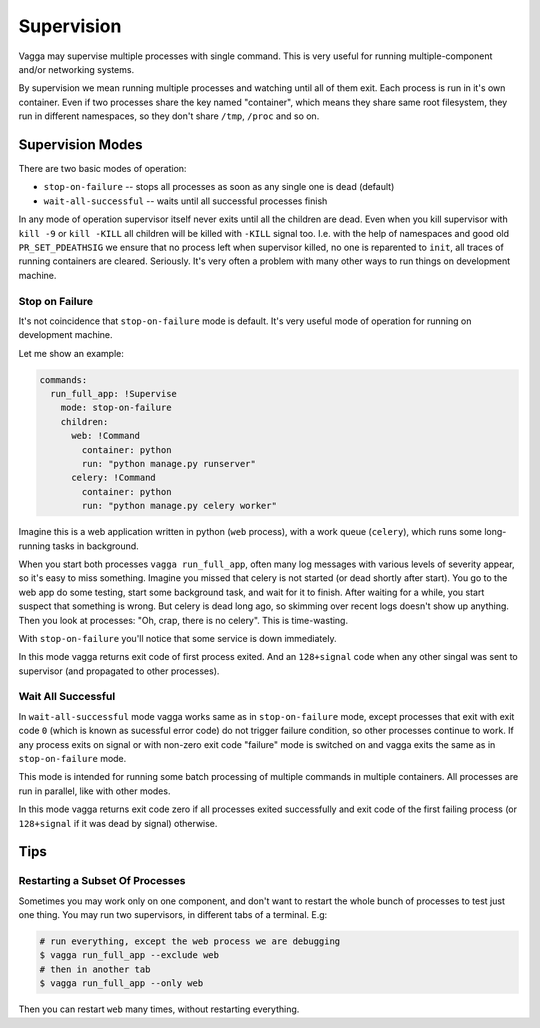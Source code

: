 .. _supervision:

===========
Supervision
===========

Vagga may supervise multiple processes with single command. This is very
useful for running multiple-component and/or networking systems.


By supervision we mean running multiple processes and watching until all of them
exit. Each process is run in it's own container. Even if two processes share
the key named "container", which means they share same root filesystem, they
run in different namespaces, so they don't share ``/tmp``, ``/proc`` and so on.


Supervision Modes
=================

There are two basic modes of operation:

* ``stop-on-failure`` -- stops all processes as soon as any single one is dead
  (default)
* ``wait-all-successful`` -- waits until all successful processes finish

In any mode of operation supervisor itself never exits until all the children
are dead. Even when you kill supervisor with ``kill -9`` or ``kill -KILL`` all
children will be killed with ``-KILL`` signal too. I.e. with the help of
namespaces and good old ``PR_SET_PDEATHSIG`` we ensure that no process left
when supervisor killed, no one is reparented to ``init``, all traces of running
containers are cleared. Seriously. It's very often a problem with many other
ways to run things on development machine.


Stop on Failure
---------------

It's not coincidence that ``stop-on-failure`` mode is default. It's very
useful mode of operation for running on development machine.

Let me show an example:

.. code-block:: yaml

  commands:
    run_full_app: !Supervise
      mode: stop-on-failure
      children:
        web: !Command
          container: python
          run: "python manage.py runserver"
        celery: !Command
          container: python
          run: "python manage.py celery worker"

Imagine this is a web application written in python (``web`` process), with
a work queue (``celery``), which runs some long-running tasks in background.

When you start both processes ``vagga run_full_app``, often many log messages
with various levels of severity appear, so it's easy to miss something. Imagine
you missed that celery is not started (or dead shortly after start). You go to
the web app do some testing, start some background task, and wait for it to
finish. After waiting for a while, you start suspect that something is wrong.
But celery is dead long ago, so skimming over recent logs doesn't show up
anything. Then you look at processes: "Oh, crap, there is no celery". This is
time-wasting.

With ``stop-on-failure`` you'll notice that some service is down immediately.

In this mode vagga returns exit code of first process exited. And an
``128+signal`` code when any other singal was sent to supervisor (and
propagated to other processes).


Wait All Successful
-------------------

In ``wait-all-successful`` mode vagga works same as in ``stop-on-failure``
mode, except processes that exit with exit code ``0`` (which is known as
sucessful error code) do not trigger failure condition, so other processes
continue to work. If any process exits on signal or with non-zero exit code
"failure" mode is switched on and vagga exits the same as in
``stop-on-failure`` mode.

This mode is intended for running some batch processing of multiple commands
in multiple containers. All processes are run in parallel, like with other
modes.

In this mode vagga returns exit code zero if all processes exited successfully
and exit code of the first failing process (or ``128+signal`` if it was dead
by signal) otherwise.


Tips
====


Restarting a Subset Of Processes
--------------------------------

Sometimes you may work only on one component, and don't want to restart the
whole bunch of processes to test just one thing. You may run two supervisors,
in different tabs of a terminal. E.g:

.. code-block:: bash

    # run everything, except the web process we are debugging
    $ vagga run_full_app --exclude web
    # then in another tab
    $ vagga run_full_app --only web

Then you can restart ``web`` many times, without restarting everything.
